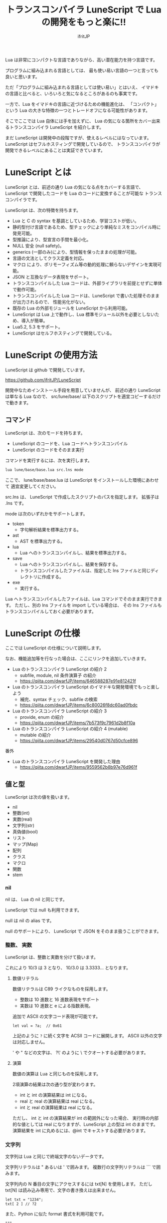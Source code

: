 # -*- coding:utf-8 -*-
#+AUTHOR: ifritJP
#+STARTUP: nofold
#+OPTIONS: ^:{}
#+HTML_HEAD: <link rel="stylesheet" type="text/css" href="org-mode-document.css" />

#+TITLE: トランスコンパイラ LuneScript で Lua の開発をもっと楽に!!

Lua は非常にコンパクトな言語でありながら、高い潜在能力を持つ言語です。

プログラムに組み込まれる言語としては、
最も使い易い言語の一つと言っても良いと思います。

ただ「プログラムに組み込まれる言語としては使い易い」とはいえ、
イマドキの言語と比べると、いろいろと気になるところがあるのも事実です。

一方で、Lua をイマドキの言語に近づけるための機能進化は、
「コンパクト」という Lua の大きな特徴の一つとトレードオフになる可能性があります。

そこでここでは Lua 自体には手を加えずに、
Lua の気になる箇所をカバー出来るトランスコンパイラ LuneScript を紹介します。

まだ LuneScript は開発中の段階ですが、使えるレベルにはなっています。
LuneScript はセフルホスティングで開発しているので、
トランスコンパイラが開発できるレベルにあることは実証できています。

* LuneScript とは

LuneScript とは、前述の通り Lua の気になる点をカバーする言語で、
LuneScript で開発したコードを Lua のコードに変換することが可能な
トランスコンパイラです。

LuneScript は、次の特徴を持ちます。

- Lua と C の syntax を基調としているため、学習コストが低い。
- 静的型付け言語であるため、型チェックにより単純なミスをコンパイル時に発見可能。
- 型推論により、型宣言の手間を最小化。
- NULL 安全 (null safety)。
- generics (一部のみ)により、型情報を保ったままの処理が可能。
- 言語の文法としてクラス定義を対応。
- マクロ により、ポリモーフィズム等の動的処理に頼らないデザインを実現可能。
- JSON と互換なデータ表現をサポート。
- トランスコンパイルした Lua コードは、外部ライブラリを前提とせずに単体で動作可能。
- トランスコンパイルした Lua コードは、LuneScript で書いた処理そのままが出力されるので、
  性能劣化がない。
- 既存の Lua の外部モジュールを LuneScript から利用可能。
- LuneScript は Lua 上で動作し、Lua 標準モジュール以外を必要としないため、導入が簡単。
- Lua5.2, 5.3 をサポート。
- LuneScript はセルフホスティングで開発している。

* LuneScript の使用方法

LuneScript は github で開発しています。
  
https://github.com/ifritJP/LuneScript

開発中なためインストール手段を用意していませんが、
前述の通り LuneScript は単なる Lua なので、
src/lune/base/ 以下のスクリプトを適宜コピーするだけで動きます。

** コマンド

LuneScript は、次のモードを持ちます。

- LuneScript のコードを、Lua コードへトランスコンパイル
- LuneScript のコードをそのまま実行

コマンドを実行するには、次を実行します。   

#+BEGIN_SRC txt
lua lune/base/base.lua src.lns mode
#+END_SRC

ここで、 lune/base/base.lua は LuneScript をインストールした環境にあわせて
適宜変更してください。

src.lns は、 LuneScript で作成したスクリプトのパスを指定します。
拡張子は .lns です。

mode は次のいずれかをサポートします。

- token
  - 字句解析結果を標準出力する。
- ast
  - AST を標準出力する。
- lua
  - Lua へのトランスコンパイルし、結果を標準出力する。
- save  
  - Lua へのトランスコンパイルし、結果を保存する。
  - トランスコンパイルしたファイルは、指定した lns ファイルと同じディレクトリに作成する。
- exe
  - 実行する。

Lua へトランスコンパイルしたファイルは、Lua コマンドでそのまま実行できます。
ただし、別の lns ファイルを import している場合は、
その lns ファイルもトランスコンパイルしておく必要があります。

* LuneScript の仕様

ここでは LuneScript の仕様について説明します。

なお、機能追加等を行なった場合は、ここにリンクを追加していきます。


- Lua のトランスコンパイラ LuneScript の紹介 2 
  - subfile, module, nil 条件演算子 の紹介
  - https://qiita.com/dwarfJP/items/646588287e91e812421f
- Lua のトランスコンパイラ LuneScript のイマドキな開発環境でもっと楽しよう
  - 補完、syntax チェック、subfile の検索 
  - https://qiita.com/dwarfJP/items/6c80026f8dc60ad0fbdc
- Lua のトランスコンパイラ LuneScript の紹介 3
  - provide, enum の紹介
  - https://qiita.com/dwarfJP/items/7b573f9c7961d2b8f10a
- Lua のトランスコンパイラ LuneScript の紹介 4 (mutable)
  - mutable の紹介
  - https://qiita.com/dwarfJP/items/29540d0767d50cfce896

番外

- Lua のトランスコンパイラ LuneScript を開発した理由
  - https://qiita.com/dwarfJP/items/9559562b8b97e76d961f


** 値と型

LuneScript は次の値を扱います。

- nil
- 整数(int)
- 実数(real)
- 文字列(str)
- 真偽値(bool)  
- リスト
- マップ(Map)
- 配列
- クラス
- マクロ  
- 関数
- stem

*** nil

nil は、 Lua の nil と同じです。

LuneScript では null も利用できます。

null は nil の alias です。

null のサポートにより、 LuneScript で JSON をそのまま扱うことができます。

*** 整数、 実数

LuneScript は、整数と実数を分けて扱います。

これにより 10/3 は 3 となり、 10/3.0 は 3.3333... となります。

**** 数値リテラル

数値リテラルは C89 ライクなものを採用します。

- 整数は 10 進数と 16 進数表現をサポート
- 実数は 10 進数と e による指数表現。

追加で ASCII の文字コード表現が可能です。

#+BEGIN_SRC lns
let val = ?a;  // 0x61
#+END_SRC

上記のように ~?~ に続く文字を ACSII コードに展開します。
ASCII 以外の文字は対応しません。

' や " などの文字は、 ?\'  のように \ でクオートする必要があります。

**** 演算

数値の演算は Lua と同じものを採用します。

2項演算の結果は次の通り型が変わります。

- int と int の演算結果は int になる。
- real と real の演算結果は real になる。
- int と real の演算結果は real になる。
  
ただし、 int と int の演算結果が int の範囲外になった場合、
実行時の内部的な値としては real になりますが、LuneScript 上の型は int のままです。
演算結果を int に丸めるには、@int でキャストする必要があります。

*** 文字列

文字列は Lua と同じで終端文字のないデータです。
   
文字列リテラルは " あるいは ' で囲みます。
複数行の文字列リテラルは ``` で囲みます。

文字列内の N 番目の文字にアクセスするには txt[N] を使用します。
ただし txt[N] は読み込み専用で、文字の書き換えは出来ません。

#+BEGIN_SRC lns
let txt = "1234";
txt[ 2 ] // ?2
#+END_SRC

また、Python に似た format 書式を利用可能です。

#+BEGIN_SRC lns
"""
ここから〜
ここまで文字列"""
"10 + %s = %d" ("1", 11) // "10 + 1 = 11"
#+END_SRC

**** 文字列連結

文字列連結は Lua と同じ .. を使用します。

*** 真偽値(bool)

true, false をもちます。    


*** リスト、配列、マップ

LuneScript では、 Lua の table をリスト、配列、マップに分けて扱います。

リストは Lua のシーケンス、
配列は固定長のリスト、
マップは Lua の table です。

リテラルはそれぞれ次のように宣言します。

#+BEGIN_SRC lns
let list = [ 1, 2, 3 ];
let array = [@ 'a', 'b', 'c' ];
let map = { "A": 10, "B": 11, "C": 12 };
#+END_SRC

**** リスト

リストのオブジェクトは、順序付けて値を管理します。
     
#+BEGIN_SRC lns
let name : itemType[];
#+END_SRC

リストに保持できる値の型は、1 つに制限されます。
ただし、後述する stem! 型のリストであれば、全ての値を保持できます。

例えば、次は int 型の要素を持つリストになります。

#+BEGIN_SRC lns
let name : int[];
#+END_SRC

リストのオブジェクトは、 insert、 remove メソッドを持ちます。

#+BEGIN_SRC lns
let list:int[] = [];
list.insert( 1 );  // [ 1 ]
list.insert( 2 );  // [ 1, 2 ]
list.insert( 3 );  // [ 1, 2, 3 ]
list.remove();     // [ 1, 2 ]
#+END_SRC

リストの要素にアクセスするには、
次のように [N] で要素のインデックスを指定します。

#+BEGIN_SRC lns
let list = ['a','b','c'];
print( list[ 1 ] ); -- 'a'
#+END_SRC

要素のインデックスがリストの範囲外を指定した場合の処理は *未定義* です。


**** 配列

配列オブジェクトは、固定長のリストです。
サイズが固定であること以外はリストと同じです。

#+BEGIN_SRC lns
let list = [@ 1, 2 ];
list.insert( 1 );  // error
#+END_SRC

サイズ固定なため、 insert、 remove は出来ません。

**** マップ

マップのオブジェクトは、キーと値の紐付けを管理します。

#+BEGIN_SRC lns
let name : Map<keyType,valType>;
#+END_SRC

Map 型は、上記のように keyType と valType で宣言します。

例えば次の宣言は、キーが int 型で、値が str 型のマップです。

#+BEGIN_SRC lns
let val : Map<int,str>;
#+END_SRC

値にアクセスするには、次のように指定します。

#+BEGIN_SRC lns
let map = { "A": 10, "B": 11, "C": 12 };
print( map[ "A" ], map.B );
#+END_SRC

キーが文字列の場合、
map.B のようにマップオブジェクトのメンバとしてアクセスできます。

マップオブジェクトのキー、値には nil を設定出来ません。

**** リスト、マップコンストラクタの型

#+BEGIN_SRC lns
let list = [ 1, 2, 3 ];
let map = { "A": 10, "B": 11, "C": 12 };
#+END_SRC

リスト、マップは、上記のようにリテラルを宣言できます。
この時生成される リスト、マップの型は、 構成する値によって決まります。

マップコンストラクタで利用されるキー、あるいは値が全て同じ型なら、
マップのキー、値の型は、そのキー、値の型になります。
いずれかが異なれば stem 型になります。

具体的には、次のようになります。

#+BEGIN_SRC lns
let list1 = [ 1, 2, 3 ];			// int[]
let list1 = [ 'a', 'b', 'c' ];			// str[]
let list1 = [ 'a', 1, 'c' ];			// stem[]
let map1 = { "A": 10, "B": 11, "C": 12 };	// Map<str,int>
let map2 = { "A": 10, "B": 11, "C": 12 };	// Map<str,int>
let map3 = { "a": 'z', "b": 'y', "c": 'x' };	// Map<str,str>
let map4 = { "a": 1, "b": 'Z' };		// Map<str,stem>
#+END_SRC

*** stem

stem は、nil 以外の全ての値を保持できる型です。

LuneScript は、静的型付け言語であり、
想定する型と異なる値を与えらた場合はコンパイルエラーします。

対して stem 型は、nil 以外の全ての型を扱える型なので、
nil 以外のどのような値を与えられてもコンパイルエラーしません。

stem! は nil を含む全ての値を扱える型です。
Lua の変数そのものと考えて問題ありません。

*** ! 型 (nilable)

nilable は、 nil を保持可能な型です。
逆に言えば、 nilable でなければ、nil は保持出来ません。
これにより、非 nilable 型で扱っている間は、
nil による実行時エラーに気を使う必要がありません。

** 型変換

一部の型の値は、型を変換することが出来ます。

変換するには次の書式を利用します。

*演算子を @ から @@ に変更(2018/8/4)*

#+BEGIN_SRC lns
val@@type
#+END_SRC

これは val の値を type に変換することを宣言します。

例えば、次は val の値を int に変換しています。

#+BEGIN_SRC lns
val@@int
#+END_SRC

*** 数値型変換

数値型の値は異なる型に変換することが出来ます。
変換には、丸めが発生します。

- int から real
  - 整数から実数に変換
- real から int  
  - 実数から整数に変換
  - math.floor() を呼ぶのと等価。

*** stem 型との型変換

任意の型は stem 型と相互変換が可能です。

- 任意の型から stem 型に変換
  - @@stem で明示せずに暗黙的に変換可能。
- stem 型から任意の型に変換
  - @@type で明示が必要。
  - このとき、変換元の値が何の型だったかは判断しない。
  - 変換元の値の型と変換先の型が不一致した時の動作は *未定義*


** コメント

コメントは C++ スタイルを採用。
一行コメント ~//~ 、 複数行コメント ~/* */~ を指定可能。

#+BEGIN_SRC lns
// 行末までコメント
/* ここから〜
ここまでコメント*/
#+END_SRC

** 演算子

原則的に、演算子 は Lua と同じものを利用する。

Lua5.3 の //(切り捨て除算) は、1行コメントとなるので注意すること。

なお LuneScript では、整数同士の / は自動的に切り捨て除算となる。

** 変数宣言

#+BEGIN_SRC lns
[ pub | global ] let name [: type] = evp;
#+END_SRC

変数宣言は let で行なう。

let に続けて変数名を指定する。
変数の型は変数名に続けて : を入れて型指定する。

ただし、変数宣言初期化の値から型が推測できる場合は、型指定を省略できる。

例えば、次は int 型の val 変数を宣言する。

#+BEGIN_SRC lns
let val: int;
#+END_SRC

変数は全て local になる。
ただし、最上位のスコープに定義することで、
そのモジュール内でグローバルなデータとなる。

最上位のスコープに定義する変数の let の前に pub を指定すると、
外部のモジュールから参照可能な変数となる。

また、pub の代わりに global を宣言すると、VM 内でグローバルな変数となる。
ただしグローバルに登録されるのは、
この宣言を含むモジュールを import したタイミングとなる。

同名のグローバルシンボルが定義されている場合の動作は未定義とする。

同一スコープ内に、同名の変数を宣言することはできない。

*** mutable 制御

変数には mutable 制御が不可欠です。
必ずこちらを参照してください。

https://qiita.com/dwarfJP/items/29540d0767d50cfce896

*** nilable の変数宣言

宣言する型に ! を付加することで nilable になります。

例えば次の val は、int の nilable 型となり、
int と nil を設定可能であるのに対し、
val2 は、 nil を設定できない変数となります。

非 nilable の変数に対して nil を代入すると、コンパイルエラーとなります。

#+BEGIN_SRC lns
let val: int! = 1;
let val2: int = nil; // error
#+END_SRC

nilable は nil となる可能性がありますが、
非nilable の型は nil になりません。
つまり、非 nilable 型を利用している間は、
意図しないタイミングで nil アクセスエラーが発生しないことを保証できます。

nilable 型の値は、そのままでは本来の型としては使用できません。

次の例では、int! 型の val は int として演算に使用できず、コンパイルエラーとなります。

#+BEGIN_SRC lns
let val: int! = 1;
let val2 =  val + 1; // error
#+END_SRC

nilable 型から本来の値に戻すには、次のいずれかの syntax を利用します。

- unwrap
- unwrap!
- let!
- sync!
- if!
  
** nilable 関連の仕様

ここでは nilable 関連の仕様について説明します。

*** マップ型の値取得

map 型の要素にアクセスした場合、その結果は必ず nilable 型になります。

たとえば、次の map.B は int! となります。

#+BEGIN_SRC lns
let map = { "A": 10, "B": 11, "C": 12 };
let val = map.B; // int! 
#+END_SRC

*** unwrap

unwrap は、直後に続く式の nilable から非 nilable 型に変換する式です。


#+BEGIN_SRC lns
unwrap exp [ default insexp ]
#+END_SRC

unwrap の評価結果は、 exp の nilable を外した型となります。

exp には、評価結果が nilable となる式を渡す必要があります。
insexp には、 exp が nil だった時に、代わりとなる式を渡します。
insexp の型は、 exp の nilable を外した型でなければなりません。
例えば exp が int! だった場合、 insexp は int 型でなければなりません。
default が省略されていて exp が nil だった場合、プログラムはエラー終了します。

exp が nilable でない場合は、 コンパイルエラーします。

#+BEGIN_SRC lns
{
  let val: int! = nil;
  let val2 = unwrap val default 0;
  print( "%d", val ); // 0
}
{
  let val: int! = 1;
  let val2 = unwrap val default 0;
  print( "%d", val ); // 1
}
#+END_SRC

上記の例は、
最初の unwrap では val が nil のため default の評価結果が返り、
2つめの unwrap では val が 1 のため、1 が返っている。

*** unwrap!

unwrap! は、 前述の unwrap 処理と、変数への代入を同時に行ないます。
     
#+BEGIN_SRC lns
unwrap! symbol {, symbol }  = exp[, exp ] block [then thenblock];
#+END_SRC

exp が nil でない場合、 unwrap の結果を symbol に代入します。

いずれかの exp が nil だった場合、ブロック block を実行します。
このブロック内では次のいずれかの処理を行なう必要があります。

- symbol に対して適切な値を設定する
- symbol を定義しているスコープから抜ける。

もしも上記の処理を行なわない場合、その後の動作は未定義です。

またブロック block 内では、 _exp%d のシンボルで、
exp の unwrap の結果にアクセスできます。
%d は 1 から始まる数字で、 symbol の順番に対応します。

このブロック block 内では、symbol の値は未定義となります。

then ブロックは、 exp が全て nil でなかった場合に実行されます。
このブロック内からは、symbol にアクセス出来ます。

#+BEGIN_SRC lns
fn test( arg:int! ) {
  let val = 0;

  unwrap! val = arg { print( 0 ); return; } then { val = val + 1; }
  print( val );
}
test( 1 );  // print( 2 );
test( 2 );  // print( 3 );
test( nil );  // print( 0 );
#+END_SRC

*** let!

let! は、変数宣言と unwrap を同時に行ないます。
    
#+BEGIN_SRC lns
let! symbol {, symbol } = exp[, exp ] block [ then thenblock ];
#+END_SRC

block と thenblock の扱いは unwrap! と同じです。
適切な処理をしない場合、 symbol の値は未定義です。

block ブロック内では '_' + symbol の名前で exp の unwrap の結果を参照できます。

thenblock ブロック内では symbol で値を参照できる。

#+BEGIN_SRC lns
fn test( arg:int! ) {
  let! val = func() { print( 0 ); return; } do { val = val + 1; }
  print( val );
}
test( 1 );  // print( 2 );
test( 2 );  // print( 3 );
test( nil );  // print( 0 );
#+END_SRC


**** sync!

sync! は、 unwrap 処理を行ないます。

#+BEGIN_SRC lns
sync! symbol {, symbol } = exp[, exp ] block [then thenblock] [ do doblock ];
#+END_SRC

exp と symbol, thenblock の扱いは unwrap! と、ほぼ同じです。
異なるのは、 symbol のスコープが thenblock と doblock に限定されることです。

doblock は、 block と thenblock を処理した後に実行されるブロックです。

sync! は、doblock ブロック処理終了後に次の処理を行ないます。

- sync! を使用したスコープに、symbol で宣言したシンボル名と同じシンボルがある場合、
doblock ブロック終了時点の symbol の値を反映する。

ただし、 doblock を return 等で抜けた場合は反映されない。

*なお sync! で宣言した symbol から、
上位スコープ内の同名の symbol へは、代入可能な関係でなければならない。*

例えば次は、test() 関数内で sync! を実行している。
この sync! は val に func() の結果を格納しており、
doblock で val を変更している。
doblock が終了すると、val の値が外側のスコープの val に反映される。

#+BEGIN_SRC lns
fn test( arg:int!, arg2:int! ) {
  let val = 1;
  let val2 = 1;
  sync! val, val3 = arg, arg2 { print( 0 ); return; } do { val = arg + arg2; }
  print( val );
}
test( nil );  // print( 0 );
#+END_SRC

**** if!

if! は、 unwrap 処理による条件分岐です。

#+BEGIN_SRC lns
if! exp block [ else elseblock ];
#+END_SRC

exp には nilable な式を指定します。
exp が nil でなかった場合、 block を実行します。
exp が nil だった場合、 elseblock を実行します。

block 内の処理では _exp で、 exp の unwrap の結果にアクセスできます。


** 一般制御文

Lua と同じ制御文(if,while,for,repeat)をサポートする。

Lua と同様に、continue はない。

*** if

#+BEGIN_SRC lns
if exp {
}
elseif exp {
}
else {
}
#+END_SRC
    
if は Lua と同じ構文とする。
ただし、ブロックは {} で宣言する。このブロックは必須である。
C のようにブロックを宣言せずに 1 文だけ書くことはできない。

*** switch

#+BEGIN_SRC lns
switch exp {
  case condexp [, condexp] {
  }
  case condexp {
  }
  default {
  }
}
#+END_SRC
    
switch は、exp の結果と一致する condexp を探し、一致するブロックを実行する。
どの condexp にも一致しない場合は default のブロックを実行する。
condexp は , で区切って複数指定できる。
複数指定した場合、いずれかと一致したブロックを実行する。

*** while, repeat

#+BEGIN_SRC lns
while exp {
}

repeat {
} exp;
#+END_SRC
    
while, repeat は Lua と同じ構文とする。
ただし、ブロックは {} で宣言する。このブロックは必須である。
C のようにブロックを宣言せずに 1 文だけ書くことはできない。

*** for

#+BEGIN_SRC lns
for name = exp1, exp2, exp3 {
}
#+END_SRC

for は、イテレータを使用しないタイプの制御とする。
イテレータを利用するタイプは each とする。

ブロックは {} で宣言する。このブロックは必須である。
C のようにブロックを宣言せずに 1 文だけ書くことはできない。

*** foreach

#+BEGIN_SRC lns
foreach val [, index ] in listObj {
}
foreach val [ , index ] in arrayObj {
}
foreach val [, key ] in mapObj {
}
#+END_SRC

foreach は、 List, Array, Map のオブジェクトが保持する要素に対して処理を行なう。

val には各オブジェクトが保持する要素が格納され、body が実行される。
index には要素のインデックス、 key には要素を紐付けているキーが格納される。
index, key は省略可能。

*** apply

#+BEGIN_SRC lns
apply val {,val2 } of exp {
}
#+END_SRC
    
apply は、イテレータを使用するタイプの for とする。
ブロックは {} で宣言する。このブロックは必須である。
C のようにブロックを宣言せずに 1 文だけ書くことはできない。

val には、イテレータで列挙された値が格納される。
イテレータが複数の値を列挙する場合, その値を格納する val2 , val3... を宣言する。

exp の仕様は Lua の for と同じ。

*** goto

goto はサポートしない
   

** 関数宣言

#+BEGIN_SRC lns
[ pub | global ] fn name( arglist ) : retTypeList {
}
#+END_SRC

関数宣言は、上記のように fn で行ない、name で関数名を指定する。
name は省略可能。
引数は arglist で宣言し、変数宣言の let を省略した形で宣言する。
戻り値の型は、retTypeList で宣言する。型宣言は 変数宣言の : 以降と同じ。
関数は複数の値を返すことができる。  retTypeList は返す値の分の型を宣言する。

関数を外部モジュールに公開する場合は、fn の前に pub を宣言する。
ただし公開可能な関数は、最上位のスコープで定義した関数でなければならない。
例えば if や while 等のブロック内で定義した関数は、公開できない。

最上位のスコープに定義する関数において、
pub の代わりに global を指定すると、VM 内でグローバルとなる。
ただし登録されるのは、この宣言を含むモジュールを import したタイミングとなる。

同名のグローバルシンボルが定義されている場合の動作は *未定義* とする。


関数宣言に関して、次の制限を持つ。
- 関数オーバーロードをサポートしない
- 演算子オーバーロードをサポートしない

#+BEGIN_SRC lns
fn plus( val1: int, val2: int ) : int {
  return val1 + val2;
}
fn plus1( val1: int, val2: int ) : int, int {
  return val1 + 1, val2 + 1;
}
#+END_SRC


*** 可変長引数

可変長引数は Lua の ... を利用する。

なお、 ... の各値は stem! 型として扱う。

#+BEGIN_SRC lns
fn hoge( ... ) : stem! {
  let val: stem! = ...;
  return val;
}
#+END_SRC

例えば、上記関数は引数に与えらえた第一引数を return するが、
このときの型は stem! となる。

*** 関数コール

関数コールは 関数オブジェクト()で行う。

** クラス宣言
   
オブジェクト指向プログラミングのためのクラスをサポートする。

クラスに関して、次の制約を持つ。
- 多重継承はサポートしない。
- generics(template) はサポートしない。
- 全てがオーバーライド可能なメソッドとなる。
  - オーバーライドの抑制はできない。
- 継承間で引数の異なる同名メソッドは定義できない。
  - ただし、コンストラクタは例外。

#+BEGIN_SRC lns
pub class Hoge : superClass {
  let pri val : int { pub, pri };
  pub fn __init( arglist ) {
    super( arglist );
  }
  pub fn __free() {
  }
  pub fn func( arglist ) : retTypeList {
  }
  pub static fn sub( arglist ) : retTypeList {
  }

  pub override fn proc() : retTypeList {
  }

  let pri data : Other;
}
#+END_SRC

メンバ、メソッドのアクセス制御は pub/pro/pri を使用。
pro は、自分自身と継承しているクラスからアクセスを許可する。

static を付けることで、クラスメソッド、クラスメンバとなる。

クラスを外部モジュールに公開する場合は pub を指定する。
ただし公開可能なクラスは、最上位のスコープで定義した関数でなければならない。
例えば if や while 等のブロック内で定義したクラスは、公開できない。

*** コンストラクタ

コンストラクタは __init で宣言する。
スーパークラスのコンストラクタをコールする場合は super() を使用する。
super() は、コンストラクタの先頭で呼び出す必要がある。
これは Java と同じ扱い。

コンストラクタ内で、自分自身にアクセスする場合は self を使用する。

コンストラクタで、全てのメンバに値を設定しなければならない。

設定しなかった時の動作は *未定義* 。

**** 暗黙的コンストラクタ

コンストラクタを宣言しない場合、暗黙的にコンストラクタが生成される。

この暗黙的コンストラクタは、全てのメンバを引数に持つコンストラクタになる。

コンストタクタの引数の順番は、メンバの宣言順となる。

*** new

宣言したクラスのインスタンスを生成するには new を使用する。

#+BEGIN_SRC lns
let hoge = new Hoge();
#+END_SRC

*** メンバ宣言

メンバ宣言は、変数宣言と基本は同じだが以下の点で異なる。

*型宣言の後の {} で、アクセッサを宣言できる。*

このアクセッサは getter, setter の順に宣言し、
宣言箇所にはアクセス権限(pub/pro/pri)を指定する。

#+BEGIN_SRC lns
  let pri val : int { pub, pri };
#+END_SRC

例えば上記の場合、
メンバ val に対して pub の getter と pri の setter が作られる。
作られる getter と setter は、 get_val(), set_val() のメソッドとなる。
同名のメソッドが存在する場合は、この宣言は無視される。

アクセッサ宣言の {} は省略した場合、アクセッサは作成されない。
getter だけ指定し、 setter を省略した場合は、 getter だけ作成される。

**** getter アクセス

メンバの getter にアクセスする際は、
.get_member() だけでなく、 .$member でもアクセスできる。

なお、 member が pub だった場合も .$member でアクセスできる。

#+BEGIN_SRC lns
class Test {
  pri val: int { pub };
}
Test test = new Test( 10 );
print( test.$val );  -- 10
#+END_SRC

*** メソッド

#+BEGIN_SRC lns
[ pub | pro | pri ] [ override ] fn func( arglist ): retTypeList {
}
#+END_SRC

メソッドは上記のように宣言する。

アクセス制御とメソッド名、引数と続き、最後に戻り値の型を宣言する。

メソッド内で自身のメンバ、メソッドにアクセスする場合は self を使用する。

override は、メソッドをオーバーライドする際に宣言する。


*** メソッド 呼び出し

メソッド呼び出しは、次のように行なう。

#+BEGIN_SRC cpp
Hoge hoge;
Hoge.sub();
hoge.func();
#+END_SRC

Hoge.sub() はクラスメソッドで、
hoge.func() はインスタンスメソッドである。

クラスメソッドは *クラスシンボル.メソッド()* 、
メソッドは *インスタンス.メソッド()*  で呼び出す。

Lua のような : と . の使い分けではなく、どちらも . を利用する。

*** プロトタイプ宣言

LuneScript は、スクリプトの上から順に解析する。

スクリプトで参照するシンボルは、事前に定義されている必要がある。
例えばクラス TEST 型の変数を宣言するには、事前にクラス TEST を定義する必要がある。

また、交互に参照するクラスを定義するには、
どちらかをプロトタイプ宣言する必要がある。

次は、 ClassA, ClassB がそれぞれを参照する時の例である。

#+BEGIN_SRC lns
class Super {
}
pub proto class ClassB extend Super;
class ClassA {
  let val: ClassB;
}
pub class ClassB extend Super{
  let val: ClassA;
}
#+END_SRC

proto は上記のように宣言する。

プロトタイプ宣言と実際の定義において、
pub や extend など同じものを宣言しなければならない。


** マクロ

LuneScript は簡易的なマクロを採用する。

Lisp などのような本来のマクロではなく、あくまでも簡易的な機能である。

マクロは次のように定義する。

#+BEGIN_SRC lns
macro _name ( decl-arg-list ) {
  { macro-statement }
  expand-statement
}
#+END_SRC

マクロ定義は、予約語 macro で始める。
続いてマクロ名 _name を指定する。マクロ名は _ で始まらなければならない。

decl-arg-list は、マクロで使用する引数を宣言する。
マクロの引数は、プリミティブでなければならない。

macro-statement は、 expand-statement で使用する変数を設定する処理を書く。
expand-statement で書いた内容が、マクロで展開される。

次は、単純なマクロの例である。

#+BEGIN_SRC lns
macro _hello( word: str ) {
  print( "hello" .. str ); 
}
_hello( "world" ); // print( "hello" .. "world" );
#+END_SRC

この例では macro-statement は無く、 expand-statement だけがあり、
expand-statement の print が展開されている。


マクロ内では、他の関数と同じように処理を書ける。
ただし、 macro-statement 内では、標準関数の一部しか利用できない。

C のような定数に名前を付けるためにマクロは利用できない。
そのような使い方をしたい場合は enum を使用すること。

*** macro-statement で利用できる追加 syntax

macro-statement 内では、次の特殊な syntax を追加で利用できる。

- ,,,,
- ,,,
- ,,
- ~`{ }~

,,,, は、直後に続く *シンボル* を *文字列に変換* する演算子である。
,,, は、直後に続く *式* を評価して得られた *文字列をシンボルに変換* する演算子である。

~`{}~ は、 ~`{}~  内で書いたステートメントを、そのままの値とすることが出来る。
macro-statement 内で ~`{}~ で書いたステートメントは、
macro-expand で展開することができる。
~`{}~  内では変数の参照や関数の実行を書いても、
macro-statement 内では評価されない。
macro-expand で展開時に評価される。

,, は、直後に続く *式* を評価する演算子である。
,,、 ,,,、 ,,,,、 は、 macro-statement の ~`{}~  内で利用することで、
式を評価することが出来る。

macro-expand で ,, を利用すると、直後の変数を展開する。
macro-expand では、式の評価ではなく、変数を展開に限定される。


例えば次のマクロでは、

#+BEGIN_SRC lns
macro _test2( val:int, funcxx:sym ) {
    {
        fn func(val2:int):str {
            return "mfunc%d" (val2);
        }
        let message = "hello %d %s" ( val, ,,,,funcxx );
        let stat = `{ print( "macro stat" ); };
        let stat2 = `{
            for index = 1, 10 {
                print( "hoge %d" ( index ) );
            }
        };
        let stat3:stat[] = [];
        for index = 1, 4 {
            stat3.insert( `{ print( "foo %d" ( ,,index ) ); } );
        }
        let stat4 = ,,,func( 1 );
    }
    print( ,,message );
    ,,funcxx( "macro test2" );
    ,,stat;
    ,,stat2;
    ,,stat3;
    ,,stat4( 10 );
}
fn mfunc1( val: int ) {
    print( "mfunc1", val );
}

_test2( 1, print );
#+END_SRC

マクロ展開によって次のように展開される。

#+BEGIN_SRC lns
print( "hello 1 print" );			// print( ,,message );
print( "macro test2" );				// ,,funcxx( "macro test2" );
print( "macro stat" );				// ,,stat
for index = 1, 10 {				// ,,stat2
  print( "hoge %d" ( index ) );
}
print( "foo %d" ( 1 ) );			// ,,stat3
print( "foo %d" ( 2 ) );
print( "foo %d" ( 3 ) );
print( "foo %d" ( 4 ) );
mfunc1( 10 );					// ,,stat4( 10 );
#+END_SRC

ここで注目すべき点は、次の点である。

- _test2( 1, print ) のマクロ呼び出しで print を渡しているが、
  これは print が保持する関数オブジェクトを渡しているのではなく、
  print シンボルそのものを渡している。
- stat2 は、 for 文そのものを展開しているのに対し、
  stat3 は、 for 文で作成したステートメントリストを展開している。
  

上記の通り、マクロ内では通常の型以外に次の型を利用できる。

- シンボルを格納する sym 型
- ステートメントを格納する stat 型

マクロはステートメントを定義する箇所であれば、どこでも呼び出せる。
マクロ内でクラスや関数を定義することもできる。

*** マクロの意義

マクロは通常の関数と比べて幾つかの制限がある。
またマクロで行なえる処理は、関数等を組合せることで実現できる。

では、マクロを使う意義は何か？

それは、「マクロを使うことで静的に動作が確定する」ことである。

同じ処理を関数で実現した場合、動的な処理となってしまう。
一方、マクロで実現すれば、静的な処理となる。

これの何が嬉しいのか？

それは、静的型付け言語が動的型付け言語よりも優れている点と同じである。

静的に決まる情報を静的に処理することで、静的に解析できる。

例えば、オブジェクト指向の関数オーバーライドの大部分は、
マクロを利用することで静的に解決することができる。
動的な関数オーバーライドではなく、静的な関数呼び出しにすることで、
ソースコードを追い易くなる。

無闇にマクロを多用するは良くないが、
安易に関数オーバーライドなどの動的処理にするのも理想ではない。

動的処理とマクロは適宜使い訳が必要である。

** モジュール

LuneScript は、 1 ファイル 1 モジュールとなる。
モジュールは、それぞれ名前空間が異なる。

例えば lune/base/Parser.lns は、
lune.base.Parser の名前空間となる。

スクリプトファイル内で pub 宣言された関数、クラスは、
外部モジュールからアクセス可能となる。

*** import

外部モジュールを利用する際に import 宣言する。

import はスクリプトの最上位スコープで宣言しなければならない。

#+BEGIN_SRC lns
import hoge.foo.module1;
#+END_SRC

上記は、サーチパスから hoge/foo/module1.lns を検索し、利用可能とする。

module1 のクラス、関数にアクセスするには
module1.class, module1.func のようにアクセスする。

インポートしたシンボル(上記の場合は module1 )を変数として扱うことは出来ない。

モジュールは、相互参照出来ない。

例えば ModuleA, ModuleB があったとき、
ModuleA から ModuleB を import,
ModuleB から ModuleA を import することは出来ない。


*** require

Lua の外部モジュールを利用する際に宣言する。

#+BEGIN_SRC lns
let mod: stem! = require( 'module' );
#+END_SRC

require の結果は stem! 型となる。

モジュールは、相互参照出来ない。

* emacs 対応

LuneScript 編集用の emacs のメジャーモード lns-mode.el を用意しています。

https://github.com/ifritJP/LuneScript

emacs ユーザはご利用ください。

* セルフホスティング

LuneScript のトランスコンパイラは、極一部を除いて LuneScript で開発しています。

具体的には、LuneScript のソースコードサイズ 約 230 KB 中、
98% は LuneScript で開発しています。 残りの 2% は Lua です。

セルフホスティングで開発することで、次の利点があります。

- それなりの規模のスクリプトでの、使用実績が出来る。
- テストのためだけのスクリプトの作成を、最小限に出来る。
- その言語を使い倒すことになるため、その言語の長所・短所が実感出来る。
- 短所を早期発見できるので、すぐに改善策を検討できる。

もし、今後自分で言語を設計・開発しようと考えている方がいれば、
セルフホスティングで開発することをオススメします。

* さいごに

この記事では Lua のトランスコンパイラである LuneScript を紹介しました。

LuneScript の開発動機は、 Lua での生産性を上げることが建前としてありますが、
実用的な言語を自作してみたいという技術的興味によるものもかなり大きいです。

LuneScript に、静的型付けやクラス定義だけでなく、
NULL safety やマクロを取り入れたのは技術的興味によるものが大きかったです。

まだまだ取り入れたい機能はあるので、随時更新する予定です。

とりあえずの予定としては、C 言語をトランスコンパイル先の言語とするために、
所有権とライフタイムを取り入れたいと考えています。


